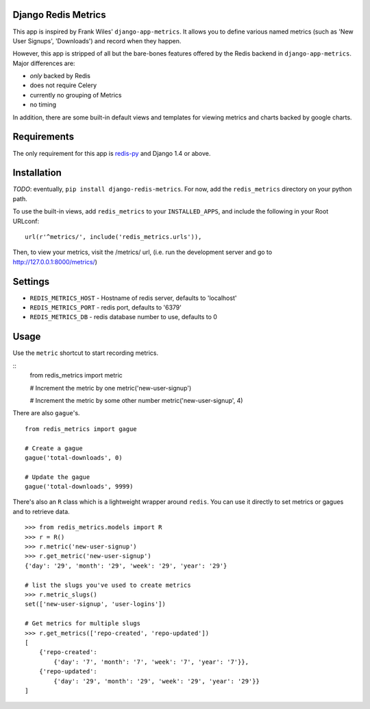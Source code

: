 Django Redis Metrics
====================

This app is inspired by Frank Wiles' ``django-app-metrics``. It allows you to
define various named metrics (such as 'New User Signups', 'Downloads') and
record when they happen.

However, this app is stripped of all but the bare-bones features offered by the
Redis backend in ``django-app-metrics``. Major differences are:

* *only* backed by Redis
* does not require Celery
* currently no grouping of Metrics
* no timing

In addition, there are some built-in default views and templates for viewing
metrics and charts backed by google charts.


Requirements
============

The only requirement for this app is `redis-py`_ and Django 1.4 or above.

.. _`redis-py`: https://github.com/andymccurdy/redis-py


Installation
============

*TODO*: eventually, ``pip install django-redis-metrics``.  For now, add the
``redis_metrics`` directory on your python path.

To use the built-in views, add ``redis_metrics`` to your ``INSTALLED_APPS``,
and include the following in your Root URLconf::

    url(r'^metrics/', include('redis_metrics.urls')),

Then, to view your metrics, visit the /metrics/ url, (i.e. run the development
server and go to http://127.0.0.1:8000/metrics/)

Settings
========

* ``REDIS_METRICS_HOST`` - Hostname of redis server, defaults to 'localhost'
* ``REDIS_METRICS_PORT`` - redis port, defaults to '6379'
* ``REDIS_METRICS_DB`` - redis database number to use, defaults to 0


Usage
=====

Use the ``metric`` shortcut to start recording metrics.

::
    from redis_metrics import metric

    # Increment the metric by one
    metric('new-user-signup')

    # Increment the metric by some other number
    metric('new-user-signup', 4)

There are also ``gague``'s.

::

    from redis_metrics import gague

    # Create a gague
    gague('total-downloads', 0)

    # Update the gague
    gague('total-downloads', 9999)

There's also an ``R`` class which is a lightweight wrapper around ``redis``.
You can use it directly to set metrics or gagues and to retrieve data.

::

    >>> from redis_metrics.models import R
    >>> r = R()
    >>> r.metric('new-user-signup')
    >>> r.get_metric('new-user-signup')
    {'day': '29', 'month': '29', 'week': '29', 'year': '29'}

    # list the slugs you've used to create metrics
    >>> r.metric_slugs()
    set(['new-user-signup', 'user-logins'])

    # Get metrics for multiple slugs
    >>> r.get_metrics(['repo-created', 'repo-updated'])
    [
        {'repo-created':
            {'day': '7', 'month': '7', 'week': '7', 'year': '7'}},
        {'repo-updated':
            {'day': '29', 'month': '29', 'week': '29', 'year': '29'}}
    ]

